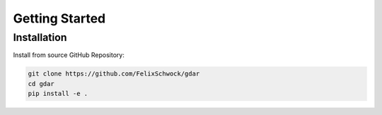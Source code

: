 Getting Started
==============

Installation
------------

Install from source GitHub Repository:

.. code-block:: bash

    git clone https://github.com/FelixSchwock/gdar
    cd gdar
    pip install -e .
